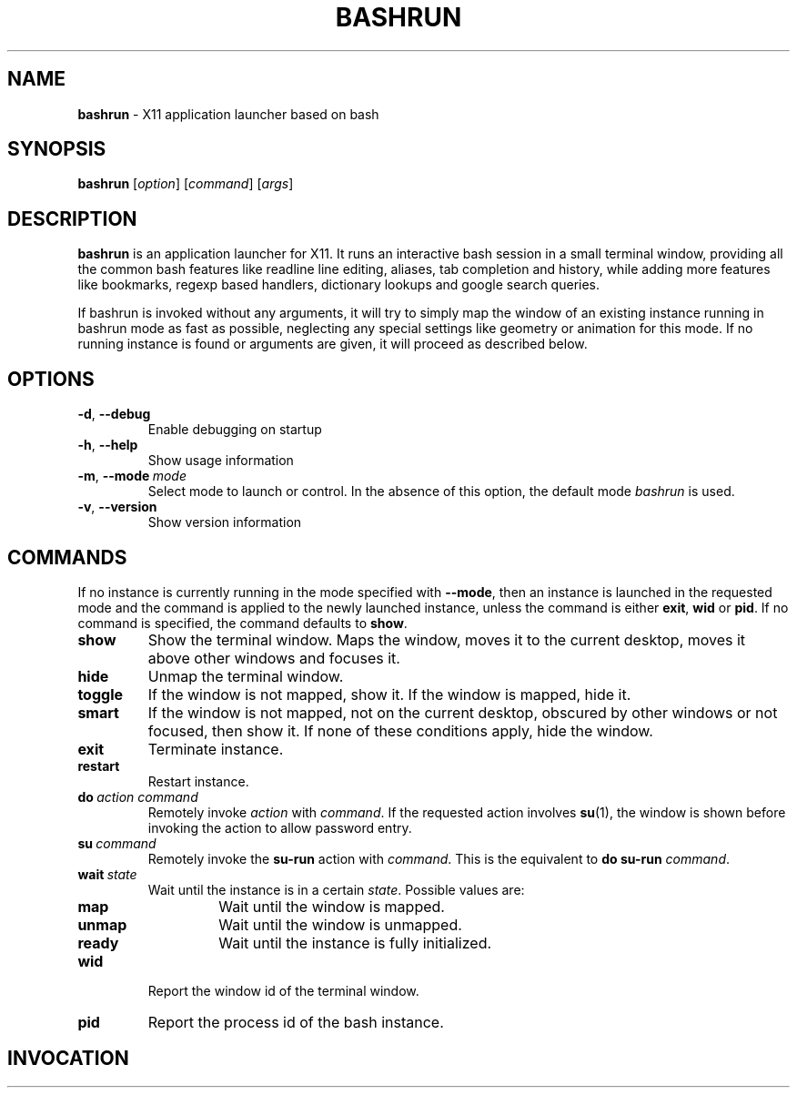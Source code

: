 .\" Process this file with
.\" groff -man -Tascii bashrun.1
.\"
.TH BASHRUN 1 "2010-05-22" "Linux" "User manuals"
.SH NAME
\fBbashrun\fP \- X11 application launcher based on bash
.SH SYNOPSIS
\fBbashrun\fP [\fIoption\fP] [\fIcommand\fP] [\fIargs\fP] 
.SH DESCRIPTION
.PP
\fBbashrun\fP is an application launcher for X11. It runs an interactive bash
session in a small terminal window, providing all the common bash
features like readline line editing, aliases, tab completion and
history, while adding more features like bookmarks, regexp based
handlers, dictionary lookups and google search queries.

If bashrun is invoked without any arguments, it will try to simply map
the window of an existing instance running in bashrun mode as fast as
possible, neglecting any special settings like geometry or animation
for this mode. If no running instance is found or arguments are given,
it will proceed as described below.
.SH OPTIONS
.IP \fB-d\fP,\ \fB--debug\fP
Enable debugging on startup
.IP \fB-h\fP,\ \fB--help\fP
Show usage information
.IP \fB-m\fP,\ \fB--mode\fP\ \fImode\fP
Select mode to launch or control. In the absence
of this option, the default mode \fIbashrun\fP is used.
.IP \fB-v\fP,\ \fB--version\fP
Show version information
.SH COMMANDS 
If no instance is currently running in the mode specified with
\fB--mode\fP, then an instance is launched in the requested mode and
the command is applied to the newly launched instance, unless the
command is either \fBexit\fP, \fBwid\fP or \fBpid\fP. If no command is
specified, the command defaults to \fBshow\fP.
.IP \fBshow\fP
Show the terminal window. Maps the window, moves it to the
current desktop, moves it above other windows and focuses it.
.IP \fBhide\fP
Unmap the terminal window.
.IP \fBtoggle\fP
If the window is not mapped, show it. If the window is
mapped, hide it.
.IP \fBsmart\fP
If the window is not mapped, not on the current desktop,
obscured by other windows or not focused, then show it. If none of
these conditions apply, hide the window.
.IP \fBexit\fP
Terminate instance.
.IP \fBrestart\fP
Restart instance.
.IP \fBdo\fP\ \fIaction\fP\ \fIcommand\fP
Remotely invoke \fIaction\fP with
\fIcommand\fP. If the requested action involves
.BR su (1),
the window is shown before invoking the action to allow password entry.
.IP \fBsu\fP\ \fIcommand\fP
Remotely invoke the \fBsu-run\fP action with \fIcommand\fP. This is
the equivalent to \fBdo\fP \fBsu-run\fP \fIcommand\fP.
.IP \fBwait\fP\ \fIstate\fP
Wait until the instance is in a certain
\fIstate\fP. Possible values are:
.RS
.IP \fBmap\fP
Wait until the window is mapped.
.IP \fBunmap\fP
Wait until the window is unmapped.
.IP \fBready\fP 
Wait until the instance is fully initialized.
.RE
.IP \fBwid\fP
Report the window id of the terminal window.
.IP \fBpid\fP
Report the process id of the bash instance.
.SH INVOCATION

